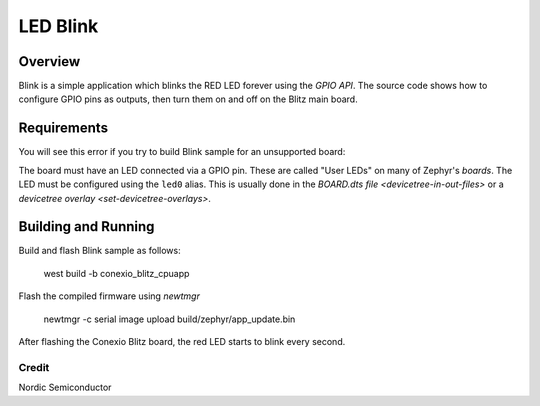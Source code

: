 LED Blink
######

Overview
********

Blink is a simple application which blinks the RED LED forever using the `GPIO
API`. The source code shows how to configure GPIO pins as outputs,
then turn them on and off on the Blitz main board.


Requirements
************

You will see this error if you try to build Blink sample for an unsupported board:

The board must have an LED connected via a GPIO pin. These are called "User
LEDs" on many of Zephyr's `boards`. The LED must be configured using the
``led0`` alias. This is usually done in the
`BOARD.dts file <devicetree-in-out-files>` or a `devicetree overlay
<set-devicetree-overlays>`.

Building and Running
********************

Build and flash Blink sample as follows:

   west build -b conexio_blitz_cpuapp

Flash the compiled firmware using `newtmgr`

   newtmgr -c serial image upload build/zephyr/app_update.bin

After flashing the Conexio Blitz board, the red LED starts to blink every second.

Credit
=============
Nordic Semiconductor